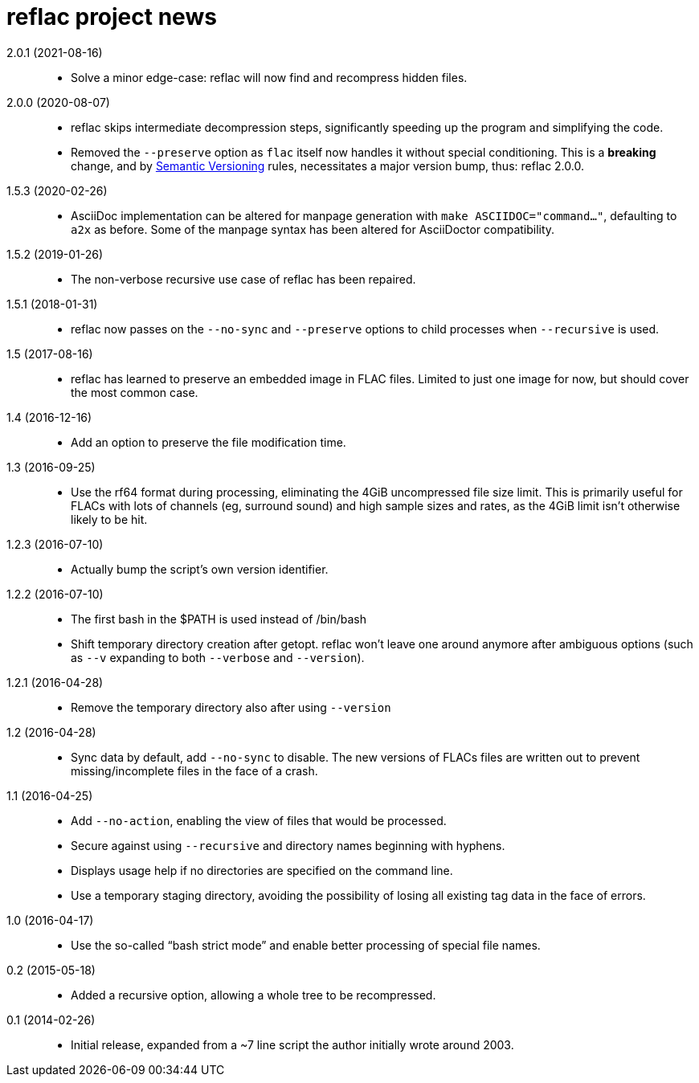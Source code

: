 = reflac project news

2.0.1 (2021-08-16)::
  * Solve a minor edge-case: reflac will now find and recompress
    hidden files.

2.0.0 (2020-08-07)::
  * reflac skips intermediate decompression steps, significantly
    speeding up the program and simplifying the code.
  * Removed the `--preserve` option as `flac` itself now handles it
    without special conditioning.  This is a *breaking* change, and by
    https://semver.org/[Semantic Versioning] rules, necessitates a
    major version bump, thus: reflac 2.0.0.

1.5.3 (2020-02-26)::
  * AsciiDoc implementation can be altered for manpage generation with
    `make ASCIIDOC="command..."`, defaulting to `a2x` as before.  Some
    of the manpage syntax has been altered for AsciiDoctor
    compatibility.

1.5.2 (2019-01-26)::
  * The non-verbose recursive use case of reflac has been repaired.

1.5.1 (2018-01-31)::
  * reflac now passes on the `--no-sync` and `--preserve` options to
    child processes when `--recursive` is used.

1.5 (2017-08-16)::
  * reflac has learned to preserve an embedded image in FLAC files.
    Limited to just one image for now, but should cover the most
    common case.

1.4 (2016-12-16)::
  * Add an option to preserve the file modification time.

1.3 (2016-09-25)::
  * Use the rf64 format during processing, eliminating the 4GiB
    uncompressed file size limit.  This is primarily useful for FLACs
    with lots of channels (eg, surround sound) and high sample sizes
    and rates, as the 4GiB limit isn’t otherwise likely to be hit.

1.2.3 (2016-07-10)::
  * Actually bump the script’s own version identifier.

1.2.2 (2016-07-10)::
  * The first bash in the $PATH is used instead of /bin/bash
  * Shift temporary directory creation after getopt.  reflac won’t
    leave one around anymore after ambiguous options (such as `--v`
    expanding to both `--verbose` and `--version`).

1.2.1 (2016-04-28)::
  * Remove the temporary directory also after using `--version`

1.2 (2016-04-28)::
  * Sync data by default, add `--no-sync` to disable.  The new
    versions of FLACs files are written out to prevent
    missing/incomplete files in the face of a crash.

1.1 (2016-04-25)::
  * Add `--no-action`, enabling the view of files that would be
    processed.
  * Secure against using `--recursive` and directory names beginning
    with hyphens.
  * Displays usage help if no directories are specified on the command
    line.
  * Use a temporary staging directory, avoiding the possibility of
    losing all existing tag data in the face of errors.

1.0 (2016-04-17)::
  * Use the so-called “bash strict mode” and enable better processing
    of special file names.

0.2 (2015-05-18)::
  * Added a recursive option, allowing a whole tree to be
    recompressed.

0.1 (2014-02-26)::
  * Initial release, expanded from a ~7 line script the author
    initially wrote around 2003.
